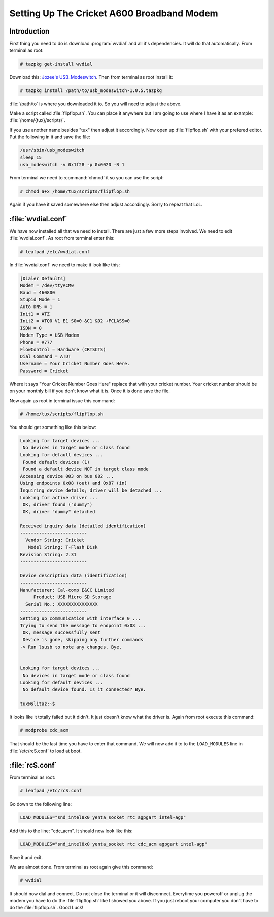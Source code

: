 .. http://doc.slitaz.org/en:guides:cricket-a600
.. en/guides/cricket-a600.txt · Last modified: 2010/08/22 17:31 by linea

.. _cricket a600:

Setting Up The Cricket A600 Broadband Modem
===========================================


Introduction
------------

First thing you need to do is download :program:`wvdial` and all it's dependencies.
It will do that automatically.
From terminal as root:

.. code-block:: console

   # tazpkg get-install wvdial

Download this: `Jozee's USB_Modeswitch <http://people.slitaz.org/~jozee/packages/3G_modem/usb_modeswitch-1.0.5.tazpkg>`_.
Then from terminal as root install it:

.. code-block:: console

   # tazpkg install /path/to/usb_modeswitch-1.0.5.tazpkg

:file:`/path/to` is where you downloaded it to.
So you will need to adjust the above.

Make a script called :file:`flipflop.sh`.
You can place it anywhere but I am going to use where I have it as an example: :file:`/home/{tux}/scripts/`.

If you use another name besides "tux" then adjust it accordingly.
Now open up :file:`flipflop.sh` with your prefered editor.
Put the following in it and save the file:

.. code-block:: shell

   /usr/sbin/usb_modeswitch
   sleep 15
   usb_modeswitch -v 0x1f28 -p 0x0020 -R 1

From terminal we need to :command:`chmod` it so you can use the script:

.. code-block:: console

   # chmod a+x /home/tux/scripts/flipflop.sh

Again if you have it saved somewhere else then adjust accordingly.
Sorry to repeat that LoL.


:file:`wvdial.conf`
-------------------

We have now installed all that we need to install.
There are just a few more steps involved.
We need to edit :file:`wvdial.conf`.
As root from terminal enter this:

.. code-block:: console

   # leafpad /etc/wvdial.conf

In :file:`wvdial.conf` we need to make it look like this:

.. code-block:: ini

   [Dialer Defaults]
   Modem = /dev/ttyACM0
   Baud = 460800
   Stupid Mode = 1
   Auto DNS = 1
   Init1 = ATZ
   Init2 = ATQ0 V1 E1 S0=0 &C1 &D2 +FCLASS=0
   ISDN = 0
   Modem Type = USB Modem
   Phone = #777
   FlowControl = Hardware (CRTSCTS)
   Dial Command = ATDT
   Username = Your Cricket Number Goes Here.
   Password = Cricket

Where it says "Your Cricket Number Goes Here" replace that with your cricket number.
Your cricket number should be on your monthly bill if you don't know what it is.
Once it is done save the file.

Now again as root in terminal issue this command:

.. code-block:: console

   # /home/tux/scripts/flipflop.sh

You should get something like this below:

.. code-block:: console

   Looking for target devices ...
    No devices in target mode or class found
   Looking for default devices ...
    Found default devices (1)
    Found a default device NOT in target class mode
   Accessing device 003 on bus 002 ...
   Using endpoints 0x08 (out) and 0x87 (in)
   Inquiring device details; driver will be detached ...
   Looking for active driver ...
    OK, driver found ("dummy")
    OK, driver "dummy" detached
   
   Received inquiry data (detailed identification)
   -------------------------
     Vendor String: Cricket 
      Model String: T-Flash Disk    
   Revision String: 2.31
   -------------------------
   
   Device description data (identification)
   -------------------------
   Manufacturer: Cal-comp E&CC Limited 
        Product: USB Micro SD Storage
     Serial No.: XXXXXXXXXXXXXXX
   -------------------------
   Setting up communication with interface 0 ...
   Trying to send the message to endpoint 0x08 ...
    OK, message successfully sent
    Device is gone, skipping any further commands
   -> Run lsusb to note any changes. Bye.
   
   
   Looking for target devices ...
    No devices in target mode or class found
   Looking for default devices ...
    No default device found. Is it connected? Bye.
   
   tux@slitaz:~$

It looks like it totally failed but it didn't.
It just doesn't know what the driver is.
Again from root execute this command:

.. code-block:: console

   # modprobe cdc_acm

That should be the last time you have to enter that command.
We will now add it to to the ``LOAD_MODULES`` line in :file:`/etc/rcS.conf` to load at boot.


:file:`rcS.conf`
----------------

From terminal as root:

.. code-block:: console

   # leafpad /etc/rcS.conf

Go down to the following line:

.. code-block:: shell

   LOAD_MODULES="snd_intel8x0 yenta_socket rtc agpgart intel-agp"

Add this to the line: "cdc_acm".
It should now look like this:

.. code-block:: shell

   LOAD_MODULES="snd_intel8x0 yenta_socket rtc cdc_acm agpgart intel-agp"

Save it and exit.

We are almost done.
From terminal as root again give this command:

.. code-block:: console

   # wvdial

It should now dial and connect.
Do not close the terminal or it will disconnect.
Everytime you poweroff or unplug the modem you have to do the :file:`flipflop.sh` like I showed you above.
If you just reboot your computer you don't have to do the :file:`flipflop.sh`.
Good Luck!
